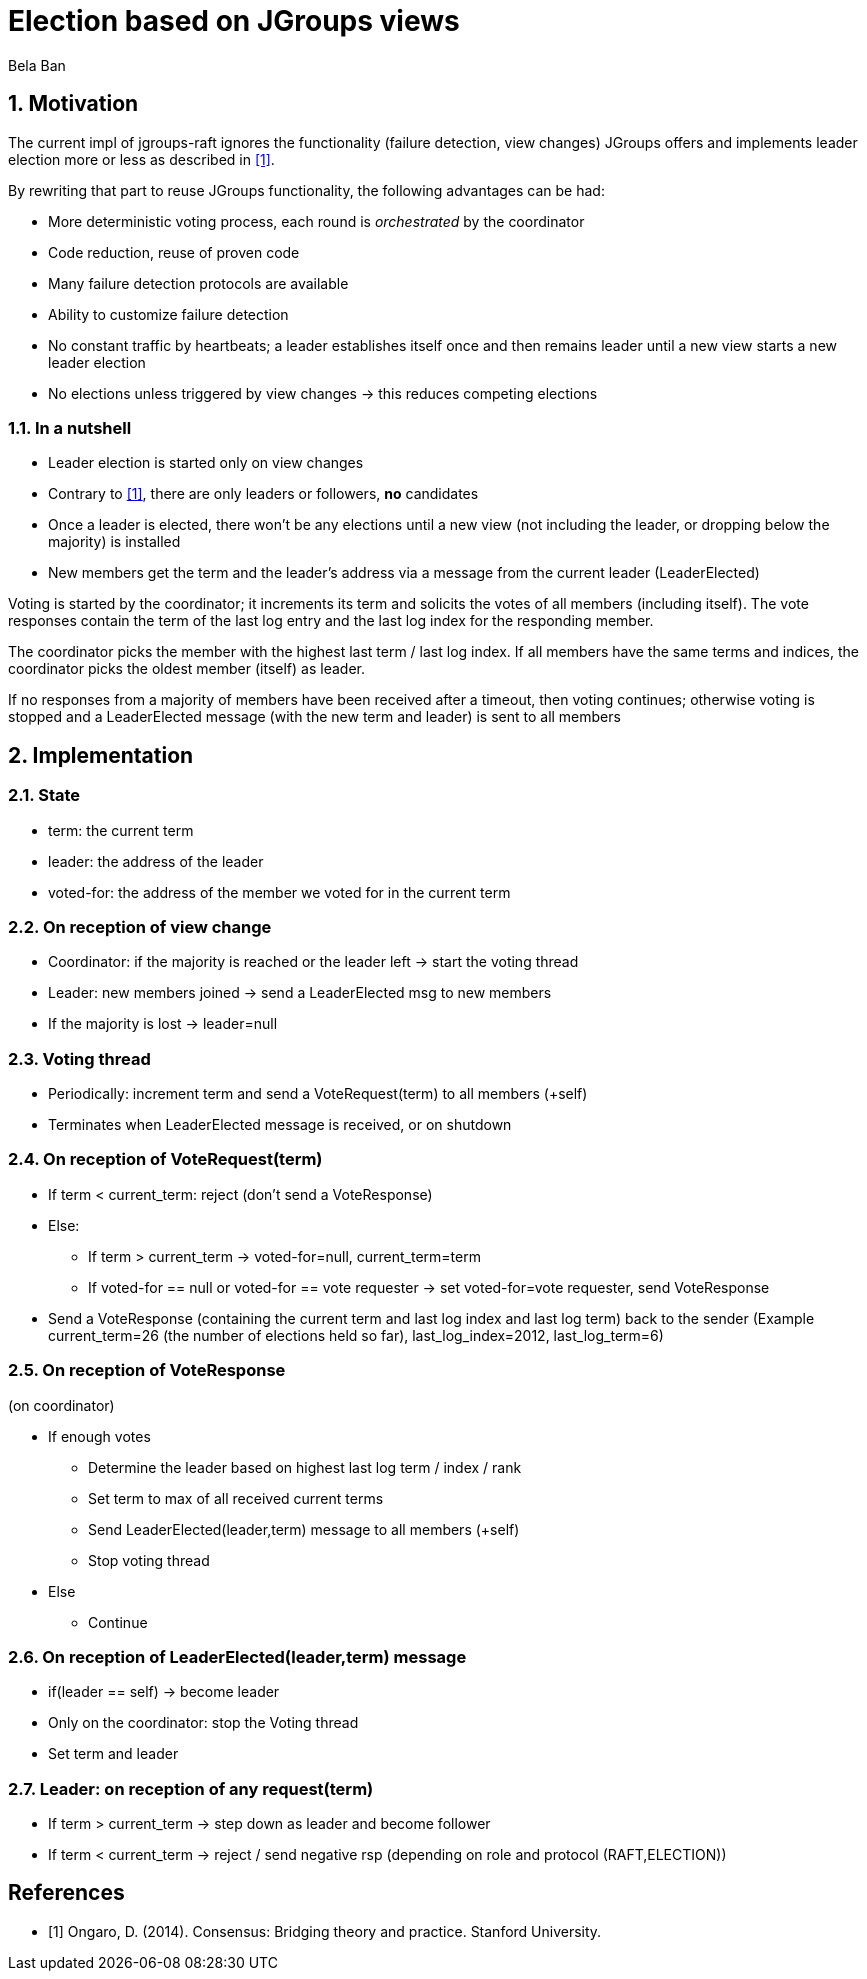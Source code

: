 = Election based on JGroups views
:author: Bela Ban
:description: The design of the ELECTION algorithm for leader election.
:homepage: https://jgroups-extras.github.io/jgroups-raft
:sectnums:


== Motivation

The current impl of jgroups-raft ignores the functionality (failure detection, view changes) JGroups offers and
implements leader election more or less as described in <<ongaro-dissertation-el>>.

By rewriting that part to reuse JGroups functionality, the following advantages can be had:

* More deterministic voting process, each round is _orchestrated_ by the coordinator
* Code reduction, reuse of proven code
* Many failure detection protocols are available
* Ability to customize failure detection
* No constant traffic by heartbeats; a leader establishes itself once and then remains leader until a new view starts a
  new leader election
* No elections unless triggered by view changes -> this reduces competing elections


=== In a nutshell

* Leader election is started only on view changes
* Contrary to <<ongaro-dissertation-el>>, there are only leaders or followers, *no* candidates
* Once a leader is elected, there won't be any elections until a new view (not including the leader, or dropping below
  the majority) is installed
* New members get the term and the leader's address via a message from the current leader (LeaderElected)

Voting is started by the coordinator; it increments its term and solicits the votes of all members (including itself).
The vote responses contain the term of the last log entry and the last log index for the responding member.

The coordinator picks the member with the highest last term / last log index. If all members have the same terms and
indices, the coordinator picks the oldest member (itself) as leader.

If no responses from a majority of members have been received after a timeout, then voting continues; otherwise
voting is stopped and a LeaderElected message (with the new term and leader) is sent to all members



== Implementation

=== State

- term: the current term
- leader: the address of the leader
- voted-for: the address of the member we voted for in the current term


=== On reception of view change

- Coordinator: if the majority is reached or the leader left -> start the voting thread
- Leader: new members joined -> send a LeaderElected msg to new members
- If the majority is lost -> leader=null

=== Voting thread

- Periodically: increment term and send a VoteRequest(term) to all members (+self)
- Terminates when LeaderElected message is received, or on shutdown

=== On reception of VoteRequest(term)

* If term < current_term: reject (don't send a VoteResponse)
* Else:
      ** If term > current_term -> voted-for=null, current_term=term
      ** If voted-for == null or voted-for == vote requester -> set voted-for=vote requester, send VoteResponse
* Send a VoteResponse (containing the current term and last log index and last log term) back to the sender
  (Example current_term=26 (the number of elections held so far), last_log_index=2012, last_log_term=6)


=== On reception of VoteResponse

(on coordinator)

* If enough votes
    ** Determine the leader based on highest last log term / index / rank
    ** Set term to max of all received current terms
    ** Send LeaderElected(leader,term) message to all members (+self)
    ** Stop voting thread
* Else
    ** Continue


=== On reception of LeaderElected(leader,term) message

- if(leader == self) -> become leader
- Only on the coordinator: stop the Voting thread
- Set term and leader


=== Leader: on reception of any request(term)

- If term > current_term -> step down as leader and become follower
- If term < current_term -> reject / send negative rsp (depending on role and protocol (RAFT,ELECTION))

[bibliography]
== References

* [[[ongaro-dissertation-el,1]]] Ongaro, D. (2014). Consensus: Bridging theory and practice. Stanford University.
